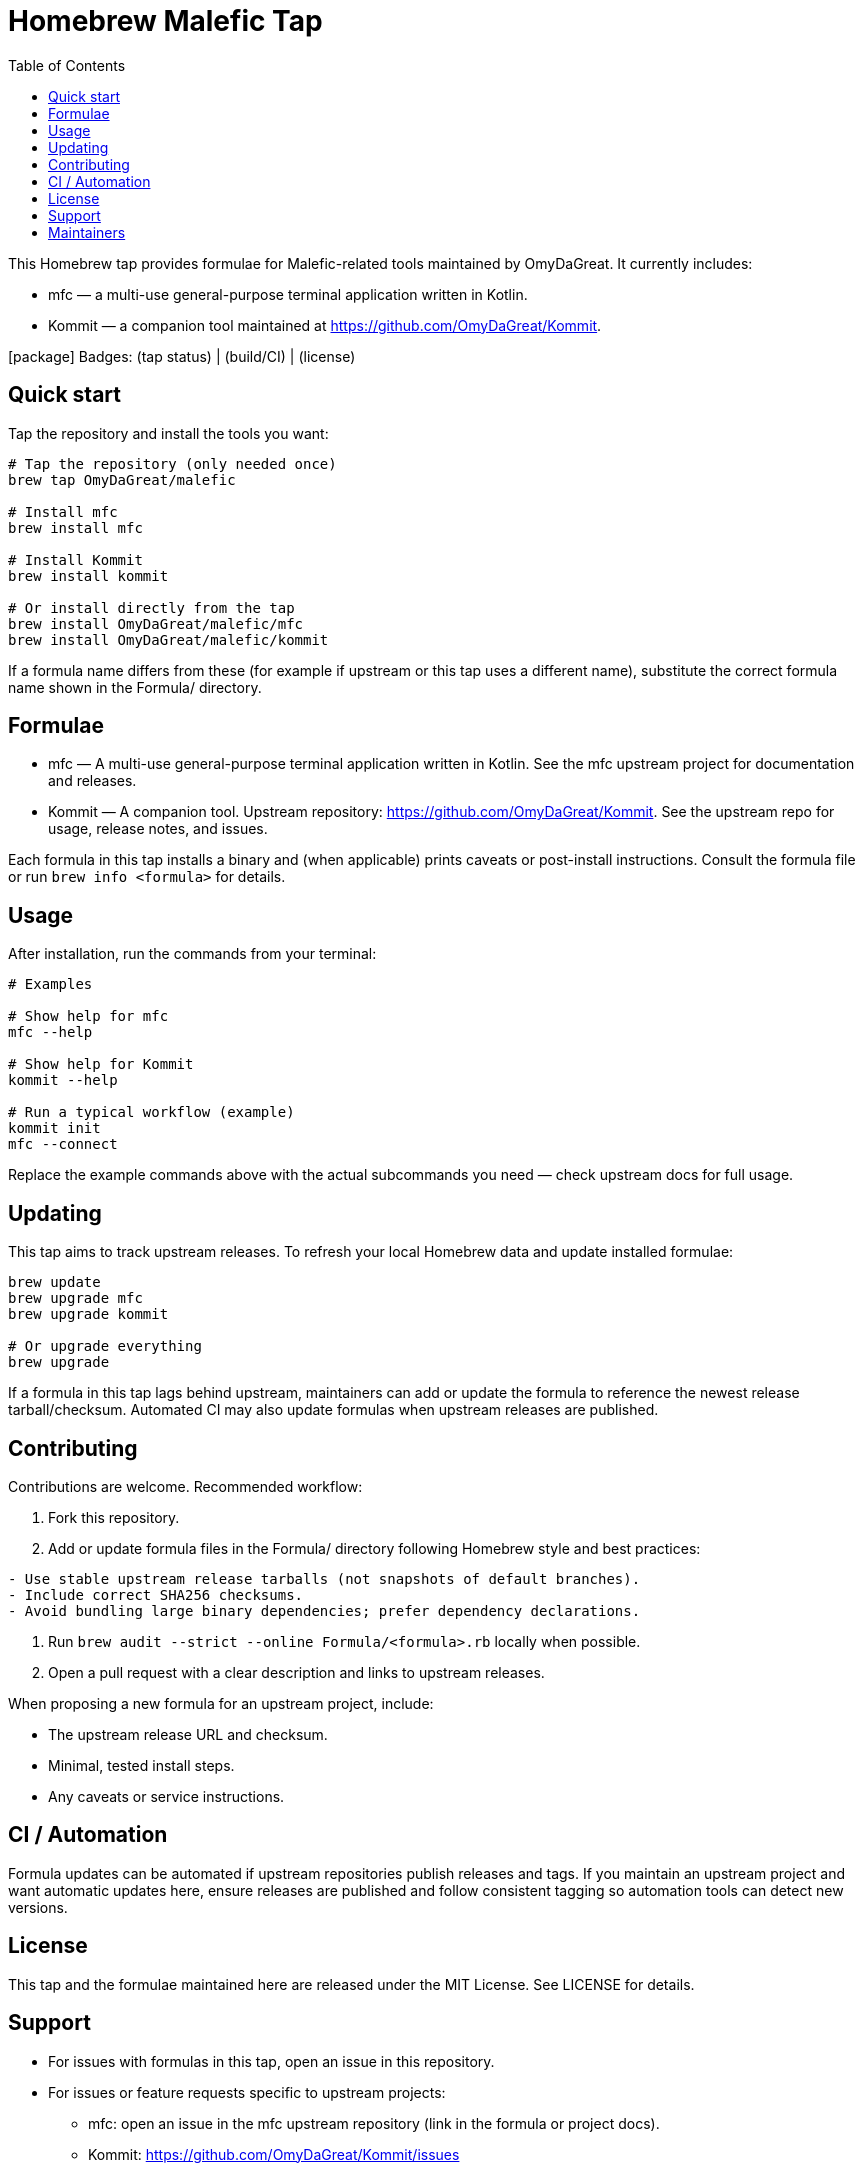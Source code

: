 = Homebrew Malefic Tap
:toc:
:icons: font

This Homebrew tap provides formulae for Malefic-related tools maintained by OmyDaGreat. It currently includes:

* mfc — a multi-use general-purpose terminal application written in Kotlin.
* Kommit — a companion tool maintained at https://github.com/OmyDaGreat/Kommit.

icon:package[] Badges: (tap status) | (build/CI) | (license)

== Quick start

Tap the repository and install the tools you want:

[source,bash]
----
# Tap the repository (only needed once)
brew tap OmyDaGreat/malefic

# Install mfc
brew install mfc

# Install Kommit
brew install kommit

# Or install directly from the tap
brew install OmyDaGreat/malefic/mfc
brew install OmyDaGreat/malefic/kommit
----

If a formula name differs from these (for example if upstream or this tap uses a different name), substitute the correct formula name shown in the Formula/ directory.

== Formulae

* mfc — A multi-use general-purpose terminal application written in Kotlin. See the mfc upstream project for documentation and releases.
* Kommit — A companion tool. Upstream repository: https://github.com/OmyDaGreat/Kommit. See the upstream repo for usage, release notes, and issues.

Each formula in this tap installs a binary and (when applicable) prints caveats or post-install instructions. Consult the formula file or run `brew info <formula>` for details.

== Usage

After installation, run the commands from your terminal:

[source,bash]
----
# Examples

# Show help for mfc
mfc --help

# Show help for Kommit
kommit --help

# Run a typical workflow (example)
kommit init
mfc --connect
----

Replace the example commands above with the actual subcommands you need — check upstream docs for full usage.

== Updating

This tap aims to track upstream releases. To refresh your local Homebrew data and update installed formulae:

[source,bash]
----
brew update
brew upgrade mfc
brew upgrade kommit

# Or upgrade everything
brew upgrade
----

If a formula in this tap lags behind upstream, maintainers can add or update the formula to reference the newest release tarball/checksum. Automated CI may also update formulas when upstream releases are published.

== Contributing

Contributions are welcome. Recommended workflow:

. Fork this repository.
. Add or update formula files in the Formula/ directory following Homebrew style and best practices:

[source]
----
- Use stable upstream release tarballs (not snapshots of default branches).
- Include correct SHA256 checksums.
- Avoid bundling large binary dependencies; prefer dependency declarations.
----

. Run `brew audit --strict --online Formula/<formula>.rb` locally when possible.
. Open a pull request with a clear description and links to upstream releases.

When proposing a new formula for an upstream project, include:

* The upstream release URL and checksum.
* Minimal, tested install steps.
* Any caveats or service instructions.

== CI / Automation

Formula updates can be automated if upstream repositories publish releases and tags. If you maintain an upstream project and want automatic updates here, ensure releases are published and follow consistent tagging so automation tools can detect new versions.

== License

This tap and the formulae maintained here are released under the MIT License. See LICENSE for details.

== Support

* For issues with formulas in this tap, open an issue in this repository.
* For issues or feature requests specific to upstream projects:
** mfc: open an issue in the mfc upstream repository (link in the formula or project docs).
** Kommit: https://github.com/OmyDaGreat/Kommit/issues

== Maintainers

* OmyDaGreat (owner)

If you want to help maintain a formula, open an issue or submit a PR indicating which formula you want to maintain and why.
